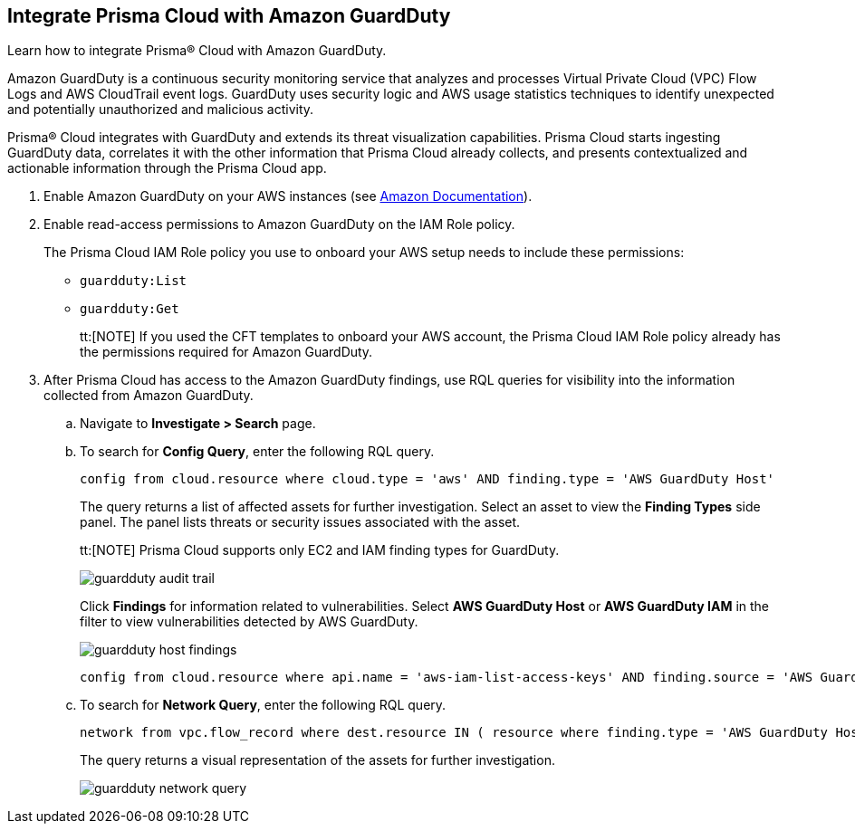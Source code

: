 :topic_type: task
[.task]
[#id9b1ef9b8-51a6-40dc-8afc-ceb2b8251b67]
== Integrate Prisma Cloud with Amazon GuardDuty

Learn how to integrate Prisma® Cloud with Amazon GuardDuty.

Amazon GuardDuty is a continuous security monitoring service that analyzes and processes Virtual Private Cloud (VPC) Flow Logs and AWS CloudTrail event logs. GuardDuty uses security logic and AWS usage statistics techniques to identify unexpected and potentially unauthorized and malicious activity.

Prisma® Cloud integrates with GuardDuty and extends its threat visualization capabilities. Prisma Cloud starts ingesting GuardDuty data, correlates it with the other information that Prisma Cloud already collects, and presents contextualized and actionable information through the Prisma Cloud app.

[.procedure]
. Enable Amazon GuardDuty on your AWS instances (see https://docs.aws.amazon.com/guardduty/latest/ug/guardduty_settingup.html[Amazon Documentation]).

. Enable read-access permissions to Amazon GuardDuty on the IAM Role policy.
+
The Prisma Cloud IAM Role policy you use to onboard your AWS setup needs to include these permissions:
+
* `guardduty:List`
* `guardduty:Get`
+
tt:[NOTE] If you used the CFT templates to onboard your AWS account, the Prisma Cloud IAM Role policy already has the permissions required for Amazon GuardDuty.

. After Prisma Cloud has access to the Amazon GuardDuty findings, use RQL queries for visibility into the information collected from Amazon GuardDuty.
+
.. Navigate to *Investigate > Search* page.
+
.. To search for *Config Query*, enter the following RQL query.  
+
----
config from cloud.resource where cloud.type = 'aws' AND finding.type = 'AWS GuardDuty Host'
----
+
The query returns a list of affected assets for further investigation. Select an asset to view the *Finding Types* side panel. The panel lists threats or security issues associated with the asset.
+
tt:[NOTE] Prisma Cloud supports only EC2 and IAM finding types for GuardDuty.
+
image::administration/guardduty-audit-trail.png[]
+
Click *Findings* for information related to vulnerabilities. Select *AWS GuardDuty Host* or *AWS GuardDuty IAM* in the filter to view vulnerabilities detected by AWS GuardDuty.
+
image::administration/guardduty-host-findings.png[]
+
----
config from cloud.resource where api.name = 'aws-iam-list-access-keys' AND finding.source = 'AWS Guard Duty'
----

.. To search for *Network Query*, enter the following RQL query.
+
----
network from vpc.flow_record where dest.resource IN ( resource where finding.type = 'AWS GuardDuty Host' )
----
+
The query returns a visual representation of the assets for further investigation. 
+
image::administration/guardduty-network-query.png[]
